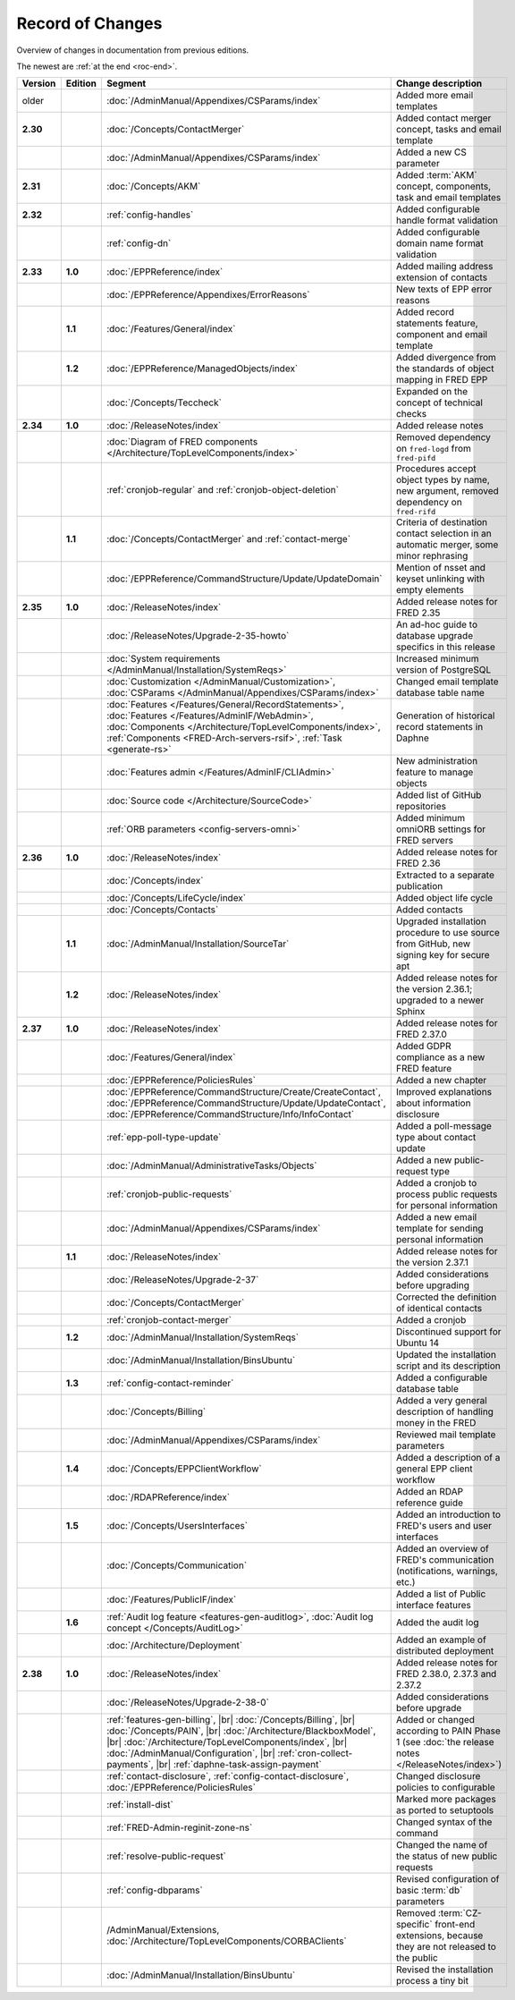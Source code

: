 


Record of Changes
=================

Overview of changes in documentation from previous editions.

The newest are :ref:`at the end <roc-end>`.

.. tabularcolumns:: |p{0.075\textwidth}|p{0.075\textwidth}|p{0.25\textwidth}|p{0.575\textwidth}|

.. list-table::
   :header-rows: 1
   :widths: 8, 8, 26, 58

   * - Version
     - Edition
     - Segment
     - Change description
   * - older
     -
     - :doc:`/AdminManual/Appendixes/CSParams/index`
     - Added more email templates
   * - **2.30**
     -
     - :doc:`/Concepts/ContactMerger`
     - Added contact merger concept, tasks and email template
   * -
     -
     - :doc:`/AdminManual/Appendixes/CSParams/index`
     - Added a new CS parameter
   * - **2.31**
     -
     - :doc:`/Concepts/AKM`
     - Added :term:`AKM` concept, components, task and email templates
   * - **2.32**
     -
     - :ref:`config-handles`
     - Added configurable handle format validation
   * -
     -
     - :ref:`config-dn`
     - Added configurable domain name format validation
   * - **2.33**
     - **1.0**
     - :doc:`/EPPReference/index`
     - Added mailing address extension of contacts
   * -
     -
     - :doc:`/EPPReference/Appendixes/ErrorReasons`
     - New texts of EPP error reasons
   * -
     - **1.1**
     - :doc:`/Features/General/index`
     - Added record statements feature, component and email template
   * -
     - **1.2**
     - :doc:`/EPPReference/ManagedObjects/index`
     - Added divergence from the standards of object mapping in FRED EPP
   * -
     -
     - :doc:`/Concepts/Teccheck`
     - Expanded on the concept of technical checks
   * - **2.34**
     - **1.0**
     - :doc:`/ReleaseNotes/index`
     - Added release notes
   * -
     -
     - :doc:`Diagram of FRED components </Architecture/TopLevelComponents/index>`
     - Removed dependency on ``fred-logd`` from ``fred-pifd``
   * -
     -
     - :ref:`cronjob-regular` and :ref:`cronjob-object-deletion`
     - Procedures accept object types by name, new argument, removed dependency on ``fred-rifd``
   * -
     - **1.1**
     - :doc:`/Concepts/ContactMerger` and :ref:`contact-merge`
     - Criteria of destination contact selection in an automatic merger, some minor rephrasing
   * -
     -
     - :doc:`/EPPReference/CommandStructure/Update/UpdateDomain`
     - Mention of nsset and keyset unlinking with empty elements
   * - **2.35**
     - **1.0**
     - :doc:`/ReleaseNotes/index`
     - Added release notes for FRED 2.35
   * -
     -
     - :doc:`/ReleaseNotes/Upgrade-2-35-howto`
     - An ad-hoc guide to database upgrade specifics in this release
   * -
     -
     - :doc:`System requirements </AdminManual/Installation/SystemReqs>`
     - Increased minimum version of PostgreSQL
   * -
     -
     - :doc:`Customization </AdminManual/Customization>`,
       :doc:`CSParams </AdminManual/Appendixes/CSParams/index>`
     - Changed email template database table name
   * -
     -
     - :doc:`Features </Features/General/RecordStatements>`,
       :doc:`Features </Features/AdminIF/WebAdmin>`,
       :doc:`Components </Architecture/TopLevelComponents/index>`,
       :ref:`Components <FRED-Arch-servers-rsif>`,
       :ref:`Task <generate-rs>`
     - Generation of historical record statements in Daphne
   * -
     -
     - :doc:`Features admin </Features/AdminIF/CLIAdmin>`
     - New administration feature to manage objects
   * -
     -
     - :doc:`Source code </Architecture/SourceCode>`
     - Added list of GitHub repositories
   * -
     -
     - :ref:`ORB parameters <config-servers-omni>`
     - Added minimum omniORB settings for FRED servers
   * - **2.36**
     - **1.0**
     - :doc:`/ReleaseNotes/index`
     - Added release notes for FRED 2.36
   * -
     -
     - :doc:`/Concepts/index`
     - Extracted to a separate publication
   * -
     -
     - :doc:`/Concepts/LifeCycle/index`
     - Added object life cycle
   * -
     -
     - :doc:`/Concepts/Contacts`
     - Added contacts
   * -
     - **1.1**
     - :doc:`/AdminManual/Installation/SourceTar`
     - Upgraded installation procedure to use source from GitHub,
       new signing key for secure apt
   * -
     - **1.2**
     - :doc:`/ReleaseNotes/index`
     - Added release notes for the version 2.36.1; upgraded to a newer Sphinx
   * - **2.37**
     - **1.0**
     - :doc:`/ReleaseNotes/index`
     - Added release notes for FRED 2.37.0
   * -
     -
     - :doc:`/Features/General/index`
     - Added GDPR compliance as a new FRED feature
   * -
     -
     - :doc:`/EPPReference/PoliciesRules`
     - Added a new chapter
   * -
     -
     - :doc:`/EPPReference/CommandStructure/Create/CreateContact`,
       :doc:`/EPPReference/CommandStructure/Update/UpdateContact`,
       :doc:`/EPPReference/CommandStructure/Info/InfoContact`
     - Improved explanations about information disclosure
   * -
     -
     - :ref:`epp-poll-type-update`
     - Added a poll-message type about contact update
   * -
     -
     - :doc:`/AdminManual/AdministrativeTasks/Objects`
     - Added a new public-request type
   * -
     -
     - :ref:`cronjob-public-requests`
     - Added a cronjob to process public requests for personal information
   * -
     -
     - :doc:`/AdminManual/Appendixes/CSParams/index`
     - Added a new email template for sending personal information
   * -
     - **1.1**
     - :doc:`/ReleaseNotes/index`
     - Added release notes for the version 2.37.1
   * -
     -
     - :doc:`/ReleaseNotes/Upgrade-2-37`
     - Added considerations before upgrading
   * -
     -
     - :doc:`/Concepts/ContactMerger`
     - Corrected the definition of identical contacts
   * -
     -
     - :ref:`cronjob-contact-merger`
     - Added a cronjob
   * -
     - **1.2**
     - :doc:`/AdminManual/Installation/SystemReqs`
     - Discontinued support for Ubuntu 14
   * -
     -
     - :doc:`/AdminManual/Installation/BinsUbuntu`
     - Updated the installation script and its description
   * -
     - **1.3**
     - :ref:`config-contact-reminder`
     - Added a configurable database table
   * -
     -
     - :doc:`/Concepts/Billing`
     - Added a very general description of handling money in the FRED
   * -
     -
     - :doc:`/AdminManual/Appendixes/CSParams/index`
     - Reviewed mail template parameters
   * -
     - **1.4**
     - :doc:`/Concepts/EPPClientWorkflow`
     - Added a description of a general EPP client workflow
   * -
     -
     - :doc:`/RDAPReference/index`
     - Added an RDAP reference guide
   * -
     - **1.5**
     - :doc:`/Concepts/UsersInterfaces`
     - Added an introduction to FRED's users and user interfaces
   * -
     -
     - :doc:`/Concepts/Communication`
     - Added an overview of FRED's communication (notifications, warnings, etc.)
   * -
     -
     - :doc:`/Features/PublicIF/index`
     - Added a list of Public interface features
   * -
     - **1.6**
     - :ref:`Audit log feature <features-gen-auditlog>`,
       :doc:`Audit log concept </Concepts/AuditLog>`
     - Added the audit log
   * -
     -
     - :doc:`/Architecture/Deployment`
     - Added an example of distributed deployment

       .. _roc-end:
   * - **2.38**
     - **1.0**
     - :doc:`/ReleaseNotes/index`
     - Added release notes for FRED 2.38.0, 2.37.3 and 2.37.2
   * -
     -
     - :doc:`/ReleaseNotes/Upgrade-2-38-0`
     - Added considerations before upgrade
   * -
     -
     - :ref:`features-gen-billing`, |br|
       :doc:`/Concepts/Billing`, |br|
       :doc:`/Concepts/PAIN`, |br|
       :doc:`/Architecture/BlackboxModel`, |br|
       :doc:`/Architecture/TopLevelComponents/index`, |br|
       :doc:`/AdminManual/Configuration`, |br|
       :ref:`cron-collect-payments`, |br|
       :ref:`daphne-task-assign-payment`
     - Added or changed according to PAIN Phase 1
       (see :doc:`the release notes </ReleaseNotes/index>`)
   * -
     -
     - :ref:`contact-disclosure`,
       :ref:`config-contact-disclosure`,
       :doc:`/EPPReference/PoliciesRules`
     - Changed disclosure policies to configurable
   * -
     -
     - :ref:`install-dist`
     - Marked more packages as ported to setuptools
   * -
     -
     - :ref:`FRED-Admin-reginit-zone-ns`
     - Changed syntax of the command
   * -
     -
     - :ref:`resolve-public-request`
     - Changed the name of the status of new public requests
   * -
     -
     - :ref:`config-dbparams`
     - Revised configuration of basic :term:`db` parameters
   * -
     -
     - /AdminManual/Extensions,
       :doc:`/Architecture/TopLevelComponents/CORBAClients`
     - Removed :term:`CZ-specific` front-end extensions,
       because they are not released to the public
   * -
     -
     - :doc:`/AdminManual/Installation/BinsUbuntu`
     - Revised the installation process a tiny bit
